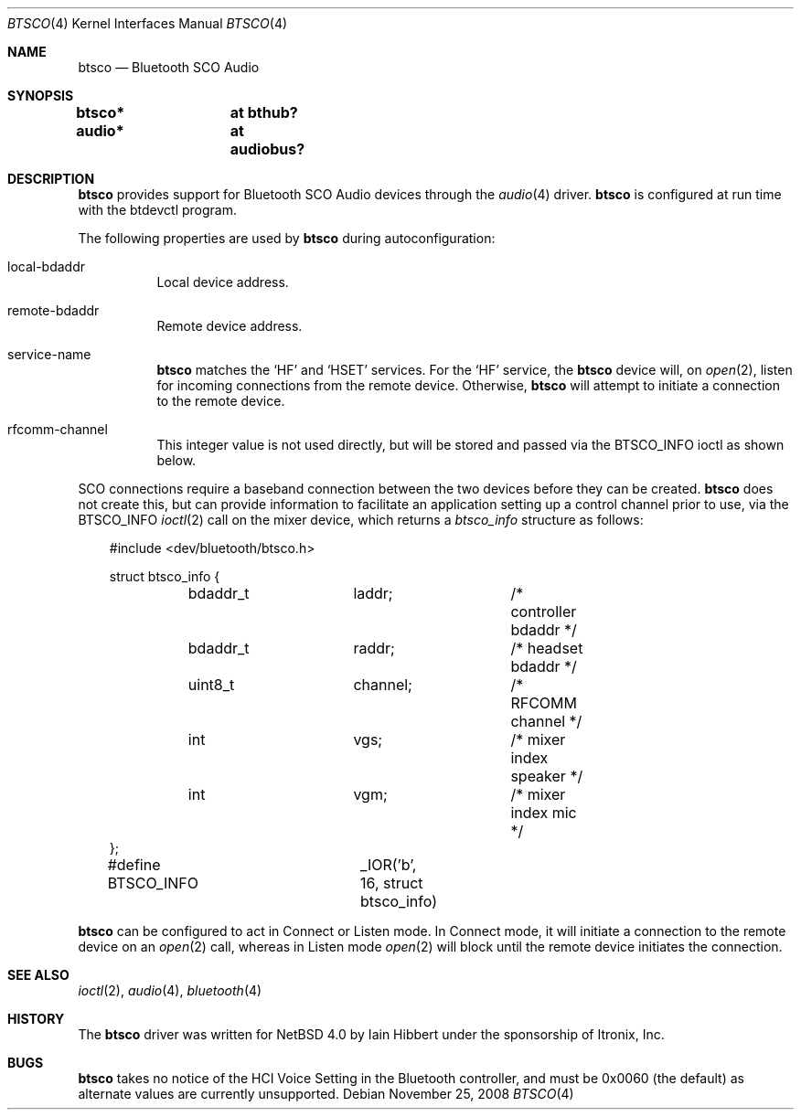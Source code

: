 .\" $OpenBSD: btsco.4,v 1.3 2010/09/19 12:49:37 jmc Exp $
.\" $NetBSD: btsco.4,v 1.9 2006/10/04 19:29:25 wiz Exp $
.\"
.\" Copyright (c) 2006 Itronix Inc.
.\" All rights reserved.
.\"
.\" Written by Iain Hibbert for Itronix Inc.
.\"
.\" Redistribution and use in source and binary forms, with or without
.\" modification, are permitted provided that the following conditions
.\" are met:
.\" 1. Redistributions of source code must retain the above copyright
.\"    notice, this list of conditions and the following disclaimer.
.\" 2. Redistributions in binary form must reproduce the above copyright
.\"    notice, this list of conditions and the following disclaimer in the
.\"    documentation and/or other materials provided with the distribution.
.\" 3. The name of Itronix Inc. may not be used to endorse
.\"    or promote products derived from this software without specific
.\"    prior written permission.
.\"
.\" THIS SOFTWARE IS PROVIDED BY ITRONIX INC. ``AS IS'' AND
.\" ANY EXPRESS OR IMPLIED WARRANTIES, INCLUDING, BUT NOT LIMITED
.\" TO, THE IMPLIED WARRANTIES OF MERCHANTABILITY AND FITNESS FOR A PARTICULAR
.\" PURPOSE ARE DISCLAIMED.  IN NO EVENT SHALL ITRONIX INC. BE LIABLE FOR ANY
.\" DIRECT, INDIRECT, INCIDENTAL, SPECIAL, EXEMPLARY, OR CONSEQUENTIAL DAMAGES
.\" (INCLUDING, BUT NOT LIMITED TO, PROCUREMENT OF SUBSTITUTE GOODS OR SERVICES;
.\" LOSS OF USE, DATA, OR PROFITS; OR BUSINESS INTERRUPTION) HOWEVER CAUSED AND
.\" ON ANY THEORY OF LIABILITY, WHETHER IN
.\" CONTRACT, STRICT LIABILITY, OR TORT (INCLUDING NEGLIGENCE OR OTHERWISE)
.\" ARISING IN ANY WAY OUT OF THE USE OF THIS SOFTWARE, EVEN IF ADVISED OF THE
.\" POSSIBILITY OF SUCH DAMAGE.
.\"
.Dd $Mdocdate: November 25 2008 $
.Dt BTSCO 4
.Os
.Sh NAME
.Nm btsco
.Nd Bluetooth SCO Audio
.Sh SYNOPSIS
.Cd "btsco*	at bthub?"
.Cd "audio*	at audiobus?"
.Sh DESCRIPTION
.Nm
provides support for Bluetooth SCO Audio devices through the
.Xr audio 4
driver.
.Nm
is configured at run time with the
btdevctl program.
.Pp
The following properties are used by
.Nm
during autoconfiguration:
.Bl -tag -width Ds
.It local-bdaddr
Local device address.
.It remote-bdaddr
Remote device address.
.It service-name
.Nm
matches the
.Sq HF
and
.Sq HSET
services.
For the
.Sq HF
service, the
.Nm
device will, on
.Xr open 2 ,
listen for incoming connections from the remote device.
Otherwise,
.Nm
will attempt to initiate a connection to the remote device.
.It rfcomm-channel
This integer value is not used directly, but will be stored and
passed via the
.Dv BTSCO_INFO
ioctl as shown below.
.El
.Pp
SCO connections require a baseband connection between the two devices before
they can be created.
.Nm
does not create this, but can provide information to facilitate
an application setting up a control channel prior to use, via the
.Dv BTSCO_INFO
.Xr ioctl 2
call on the mixer device, which returns a
.Ar btsco_info
structure as follows:
.Bd -literal -offset 3n
#include <dev/bluetooth/btsco.h>

struct btsco_info {
	bdaddr_t	laddr;		/* controller bdaddr */
	bdaddr_t	raddr;		/* headset bdaddr */
	uint8_t		channel;	/* RFCOMM channel */
	int		vgs;		/* mixer index speaker */
	int		vgm;		/* mixer index mic */
};

#define BTSCO_INFO	_IOR('b', 16, struct btsco_info)
.Ed
.Pp
.Nm
can be configured to act in Connect or Listen mode.
In Connect mode,
it will initiate a connection to the remote device on an
.Xr open 2
call, whereas in Listen mode
.Xr open 2
will block until the remote device initiates the connection.
.Sh SEE ALSO
.Xr ioctl 2 ,
.Xr audio 4 ,
.Xr bluetooth 4
.Sh HISTORY
The
.Nm
driver
was written for
.Nx 4.0
by
.An Iain Hibbert
under the sponsorship of Itronix, Inc.
.Sh BUGS
.Nm
takes no notice of the HCI Voice Setting in the Bluetooth controller,
and must be 0x0060 (the default)
as alternate values are currently unsupported.
